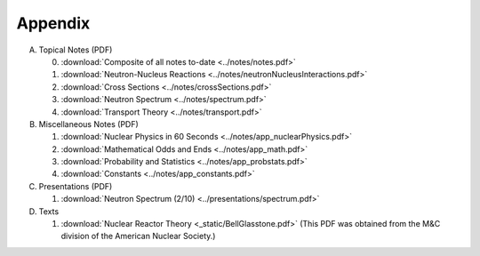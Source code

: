 Appendix
========

A. Topical Notes (PDF)
   
   0. :download:`Composite of all notes to-date <../notes/notes.pdf>`
   1. :download:`Neutron-Nucleus Reactions <../notes/neutronNucleusInteractions.pdf>`
   2. :download:`Cross Sections <../notes/crossSections.pdf>`
   3. :download:`Neutron Spectrum <../notes/spectrum.pdf>`
   4. :download:`Transport Theory <../notes/transport.pdf>`

B. Miscellaneous Notes (PDF)
      
   1. :download:`Nuclear Physics in 60 Seconds <../notes/app_nuclearPhysics.pdf>`
   2. :download:`Mathematical Odds and Ends <../notes/app_math.pdf>`
   3. :download:`Probability and Statistics <../notes/app_probstats.pdf>`
   4. :download:`Constants <../notes/app_constants.pdf>`

C. Presentations (PDF)

   1. :download:`Neutron Spectrum (2/10) <../presentations/spectrum.pdf>`

D. Texts

   1. :download:`Nuclear Reactor Theory <_static/BellGlasstone.pdf>` (This PDF was obtained from the M&C division of the American Nuclear Society.)
